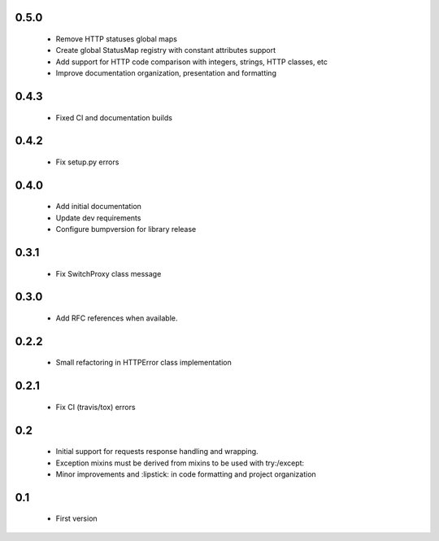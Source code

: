 0.5.0
-----

  - Remove HTTP statuses global maps
  - Create global StatusMap registry with constant attributes support
  - Add support for HTTP code comparison with integers, strings, HTTP classes, etc
  - Improve documentation organization, presentation and formatting

0.4.3
-----

  - Fixed CI and documentation builds

0.4.2
-----

  - Fix setup.py errors

0.4.0
-----

  - Add initial documentation
  - Update dev requirements
  - Configure bumpversion for library release

0.3.1
-----

  - Fix SwitchProxy class message

0.3.0
-----

  - Add RFC references when available.

0.2.2
-----

  - Small refactoring in HTTPError class implementation

0.2.1
-----

  - Fix CI (travis/tox) errors

0.2
---

  - Initial support for requests response handling and wrapping.
  - Exception mixins must be derived from mixins to be used with try:/except:
  - Minor improvements and :lipstick: in code formatting and project organization

0.1
---

  - First version
